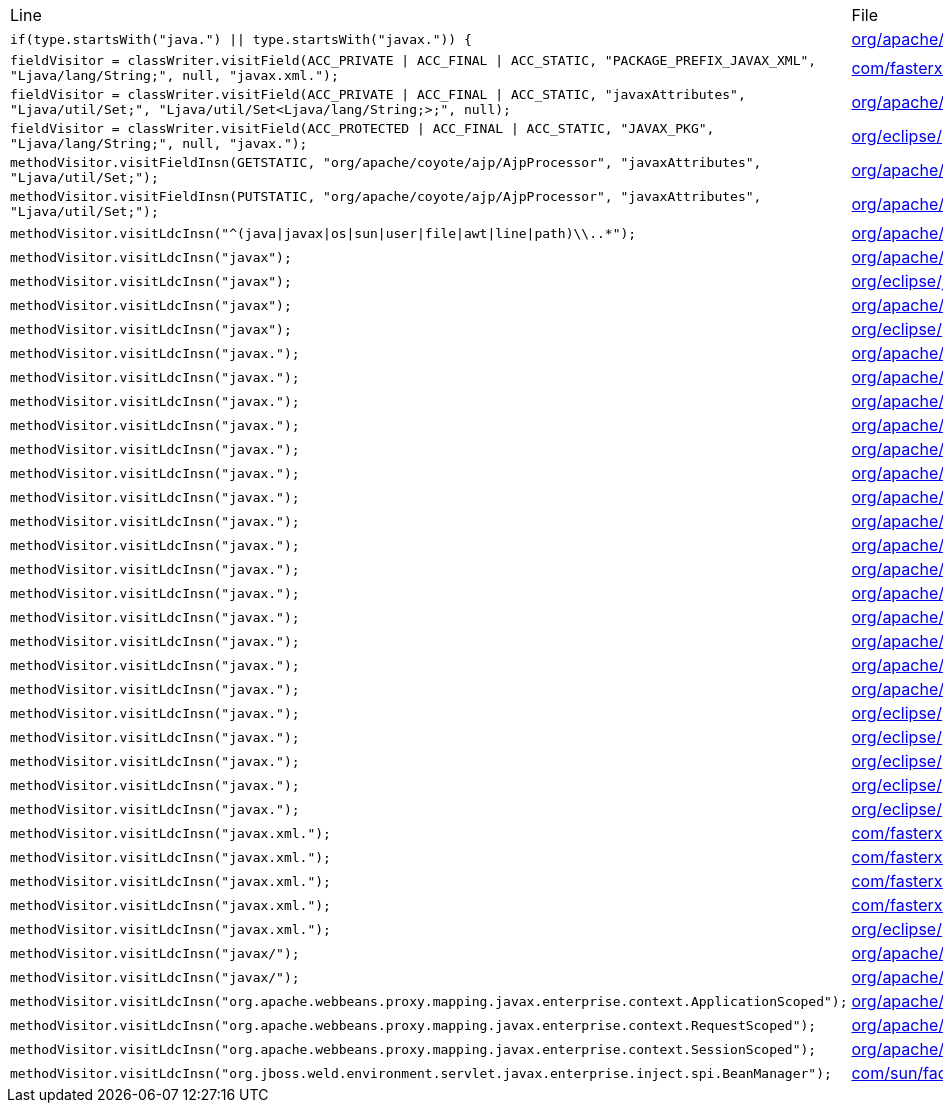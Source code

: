 |===
| Line | File 
|  `if(type.startsWith("java.") \|\| type.startsWith("javax.")) {`  | link:https://github.com/dblevins/tomee-analysis/blob/master/apache-tomee-microprofile-8.0.3-SNAPSHOT.zip/apache-tomee-microprofile-8.0.3-SNAPSHOT/lib/quartz-openejb-shade-2.2.1.jar/org/apache/openejb/quartz/core/QuartzSchedulerMBeanImpl.java#L333[org/apache/openejb/quartz/core/QuartzSchedulerMBeanImpl.java:333]  
|  `fieldVisitor = classWriter.visitField(ACC_PRIVATE \| ACC_FINAL \| ACC_STATIC, "PACKAGE_PREFIX_JAVAX_XML", "Ljava/lang/String;", null, "javax.xml.");`  | link:https://github.com/dblevins/tomee-analysis/blob/master/apache-tomee-microprofile-8.0.3-SNAPSHOT.zip/apache-tomee-microprofile-8.0.3-SNAPSHOT/lib/jackson-databind-2.10.0.jar/com/fasterxml/jackson/databind/ext/OptionalHandlerFactory-asmified.java#L32[com/fasterxml/jackson/databind/ext/OptionalHandlerFactory:32]  
|  `fieldVisitor = classWriter.visitField(ACC_PRIVATE \| ACC_FINAL \| ACC_STATIC, "javaxAttributes", "Ljava/util/Set;", "Ljava/util/Set<Ljava/lang/String;>;", null);`  | link:https://github.com/dblevins/tomee-analysis/blob/master/apache-tomee-microprofile-8.0.3-SNAPSHOT.zip/apache-tomee-microprofile-8.0.3-SNAPSHOT/lib/tomcat-coyote.jar/org/apache/coyote/ajp/AjpProcessor-asmified.java#L60[org/apache/coyote/ajp/AjpProcessor:60]  
|  `fieldVisitor = classWriter.visitField(ACC_PROTECTED \| ACC_FINAL \| ACC_STATIC, "JAVAX_PKG", "Ljava/lang/String;", null, "javax.");`  | link:https://github.com/dblevins/tomee-analysis/blob/master/apache-tomee-plume-8.0.3-SNAPSHOT.zip/apache-tomee-plume-8.0.3-SNAPSHOT/lib/eclipselink-2.7.4.jar/org/eclipse/persistence/jaxb/javamodel/Helper-asmified.java#L188[org/eclipse/persistence/jaxb/javamodel/Helper:188]  
|  `methodVisitor.visitFieldInsn(GETSTATIC, "org/apache/coyote/ajp/AjpProcessor", "javaxAttributes", "Ljava/util/Set;");`  | link:https://github.com/dblevins/tomee-analysis/blob/master/apache-tomee-microprofile-8.0.3-SNAPSHOT.zip/apache-tomee-microprofile-8.0.3-SNAPSHOT/lib/tomcat-coyote.jar/org/apache/coyote/ajp/AjpProcessor-asmified.java#L1435[org/apache/coyote/ajp/AjpProcessor:1435]  
|  `methodVisitor.visitFieldInsn(PUTSTATIC, "org/apache/coyote/ajp/AjpProcessor", "javaxAttributes", "Ljava/util/Set;");`  | link:https://github.com/dblevins/tomee-analysis/blob/master/apache-tomee-microprofile-8.0.3-SNAPSHOT.zip/apache-tomee-microprofile-8.0.3-SNAPSHOT/lib/tomcat-coyote.jar/org/apache/coyote/ajp/AjpProcessor-asmified.java#L2966[org/apache/coyote/ajp/AjpProcessor:2966]  
|  `methodVisitor.visitLdcInsn("^(java\|javax\|os\|sun\|user\|file\|awt\|line\|path)\\..*");`  | link:https://github.com/dblevins/tomee-analysis/blob/master/apache-tomee-microprofile-8.0.3-SNAPSHOT.zip/apache-tomee-microprofile-8.0.3-SNAPSHOT/lib/openejb-server-8.0.3-SNAPSHOT.jar/org/apache/openejb/server/Start-asmified.java#L283[org/apache/openejb/server/Start:283]  
|  `methodVisitor.visitLdcInsn("javax");`  | link:https://github.com/dblevins/tomee-analysis/blob/master/apache-tomee-microprofile-8.0.3-SNAPSHOT.zip/apache-tomee-microprofile-8.0.3-SNAPSHOT/lib/catalina.jar/org/apache/catalina/loader/WebappClassLoaderBase-asmified.java#L5839[org/apache/catalina/loader/WebappClassLoaderBase:5839]  
|  `methodVisitor.visitLdcInsn("javax");`  | link:https://github.com/dblevins/tomee-analysis/blob/master/apache-tomee-microprofile-8.0.3-SNAPSHOT.zip/apache-tomee-microprofile-8.0.3-SNAPSHOT/lib/ecj-4.15.jar/org/eclipse/jdt/internal/compiler/lookup/TypeConstants-asmified.java#L1055[org/eclipse/jdt/internal/compiler/lookup/TypeConstants:1055]  
|  `methodVisitor.visitLdcInsn("javax");`  | link:https://github.com/dblevins/tomee-analysis/blob/master/apache-tomee-microprofile-8.0.3-SNAPSHOT.zip/apache-tomee-microprofile-8.0.3-SNAPSHOT/lib/openejb-core-8.0.3-SNAPSHOT.jar/org/apache/openejb/util/ContainerClassesFilter-asmified.java#L235[org/apache/openejb/util/ContainerClassesFilter:235]  
|  `methodVisitor.visitLdcInsn("javax");`  | link:https://github.com/dblevins/tomee-analysis/blob/master/apache-tomee-plume-8.0.3-SNAPSHOT.zip/apache-tomee-plume-8.0.3-SNAPSHOT/lib/eclipselink-2.7.4.jar/org/eclipse/persistence/jpa/rs/PersistenceFactoryBase-asmified.java#L336[org/eclipse/persistence/jpa/rs/PersistenceFactoryBase:336]  
|  `methodVisitor.visitLdcInsn("javax.");`  | link:https://github.com/dblevins/tomee-analysis/blob/master/apache-tomee-microprofile-8.0.3-SNAPSHOT.zip/apache-tomee-microprofile-8.0.3-SNAPSHOT/lib/openwebbeans-impl-2.0.12.jar/org/apache/webbeans/proxy/AbstractProxyFactory-asmified.java#L335[org/apache/webbeans/proxy/AbstractProxyFactory:335]  
|  `methodVisitor.visitLdcInsn("javax.");`  | link:https://github.com/dblevins/tomee-analysis/blob/master/apache-tomee-microprofile-8.0.3-SNAPSHOT.zip/apache-tomee-microprofile-8.0.3-SNAPSHOT/lib/quartz-openejb-shade-2.2.1.jar/org/apache/openejb/quartz/core/QuartzSchedulerMBeanImpl-asmified.java#L1063[org/apache/openejb/quartz/core/QuartzSchedulerMBeanImpl:1063]  
|  `methodVisitor.visitLdcInsn("javax.");`  | link:https://github.com/dblevins/tomee-analysis/blob/master/apache-tomee-microprofile-8.0.3-SNAPSHOT.zip/apache-tomee-microprofile-8.0.3-SNAPSHOT/lib/catalina-ssi.jar/org/apache/catalina/ssi/SSIServletExternalResolver-asmified.java#L380[org/apache/catalina/ssi/SSIServletExternalResolver:380]  
|  `methodVisitor.visitLdcInsn("javax.");`  | link:https://github.com/dblevins/tomee-analysis/blob/master/apache-tomee-microprofile-8.0.3-SNAPSHOT.zip/apache-tomee-microprofile-8.0.3-SNAPSHOT/lib/tomcat-coyote.jar/org/apache/tomcat/util/modeler/modules/MbeansDescriptorsIntrospectionSource-asmified.java#L256[org/apache/tomcat/util/modeler/modules/MbeansDescriptorsIntrospectionSource:256]  
|  `methodVisitor.visitLdcInsn("javax.");`  | link:https://github.com/dblevins/tomee-analysis/blob/master/apache-tomee-microprofile-8.0.3-SNAPSHOT.zip/apache-tomee-microprofile-8.0.3-SNAPSHOT/lib/openejb-core-8.0.3-SNAPSHOT.jar/org/apache/openejb/util/classloader/URLClassLoaderFirst-asmified.java#L609[org/apache/openejb/util/classloader/URLClassLoaderFirst:609]  
|  `methodVisitor.visitLdcInsn("javax.");`  | link:https://github.com/dblevins/tomee-analysis/blob/master/apache-tomee-microprofile-8.0.3-SNAPSHOT.zip/apache-tomee-microprofile-8.0.3-SNAPSHOT/lib/openejb-core-8.0.3-SNAPSHOT.jar/org/apache/openejb/util/classloader/URLClassLoaderFirst-asmified.java#L1516[org/apache/openejb/util/classloader/URLClassLoaderFirst:1516]  
|  `methodVisitor.visitLdcInsn("javax.");`  | link:https://github.com/dblevins/tomee-analysis/blob/master/apache-tomee-microprofile-8.0.3-SNAPSHOT.zip/apache-tomee-microprofile-8.0.3-SNAPSHOT/lib/openejb-core-8.0.3-SNAPSHOT.jar/org/apache/openejb/util/classloader/URLClassLoaderFirst-asmified.java#L1521[org/apache/openejb/util/classloader/URLClassLoaderFirst:1521]  
|  `methodVisitor.visitLdcInsn("javax.");`  | link:https://github.com/dblevins/tomee-analysis/blob/master/apache-tomee-microprofile-8.0.3-SNAPSHOT.zip/apache-tomee-microprofile-8.0.3-SNAPSHOT/lib/openejb-core-8.0.3-SNAPSHOT.jar/org/apache/openejb/config/NewLoaderLogic-asmified.java#L291[org/apache/openejb/config/NewLoaderLogic:291]  
|  `methodVisitor.visitLdcInsn("javax.");`  | link:https://github.com/dblevins/tomee-analysis/blob/master/apache-tomee-microprofile-8.0.3-SNAPSHOT.zip/apache-tomee-microprofile-8.0.3-SNAPSHOT/lib/openejb-core-8.0.3-SNAPSHOT.jar/org/apache/openejb/persistence/PersistenceUnitInfoImpl-asmified.java#L827[org/apache/openejb/persistence/PersistenceUnitInfoImpl:827]  
|  `methodVisitor.visitLdcInsn("javax.");`  | link:https://github.com/dblevins/tomee-analysis/blob/master/apache-tomee-microprofile-8.0.3-SNAPSHOT.zip/apache-tomee-microprofile-8.0.3-SNAPSHOT/lib/cxf-core-3.3.6.jar/org/apache/cxf/common/injection/ResourceInjector-asmified.java#L141[org/apache/cxf/common/injection/ResourceInjector:141]  
|  `methodVisitor.visitLdcInsn("javax.");`  | link:https://github.com/dblevins/tomee-analysis/blob/master/apache-tomee-microprofile-8.0.3-SNAPSHOT.zip/apache-tomee-microprofile-8.0.3-SNAPSHOT/lib/openjpa-3.1.0.jar/org/apache/openjpa/meta/AbstractMetaDataDefaults-asmified.java#L719[org/apache/openjpa/meta/AbstractMetaDataDefaults:719]  
|  `methodVisitor.visitLdcInsn("javax.");`  | link:https://github.com/dblevins/tomee-analysis/blob/master/apache-tomee-microprofile-8.0.3-SNAPSHOT.zip/apache-tomee-microprofile-8.0.3-SNAPSHOT/lib/openjpa-3.1.0.jar/org/apache/openjpa/lib/util/TemporaryClassLoader-asmified.java#L82[org/apache/openjpa/lib/util/TemporaryClassLoader:82]  
|  `methodVisitor.visitLdcInsn("javax.");`  | link:https://github.com/dblevins/tomee-analysis/blob/master/apache-tomee-microprofile-8.0.3-SNAPSHOT.zip/apache-tomee-microprofile-8.0.3-SNAPSHOT/lib/openjpa-3.1.0.jar/org/apache/openjpa/lib/meta/ClassMetaDataIterator-asmified.java#L91[org/apache/openjpa/lib/meta/ClassMetaDataIterator:91]  
|  `methodVisitor.visitLdcInsn("javax.");`  | link:https://github.com/dblevins/tomee-analysis/blob/master/apache-tomee-microprofile-8.0.3-SNAPSHOT.zip/apache-tomee-microprofile-8.0.3-SNAPSHOT/lib/cxf-rt-databinding-jaxb-3.3.6.jar/org/apache/cxf/jaxb/JAXBContextInitializer-asmified.java#L987[org/apache/cxf/jaxb/JAXBContextInitializer:987]  
|  `methodVisitor.visitLdcInsn("javax.");`  | link:https://github.com/dblevins/tomee-analysis/blob/master/apache-tomee-microprofile-8.0.3-SNAPSHOT.zip/apache-tomee-microprofile-8.0.3-SNAPSHOT/lib/cxf-rt-databinding-jaxb-3.3.6.jar/org/apache/cxf/jaxb/JAXBContextInitializer-asmified.java#L1170[org/apache/cxf/jaxb/JAXBContextInitializer:1170]  
|  `methodVisitor.visitLdcInsn("javax.");`  | link:https://github.com/dblevins/tomee-analysis/blob/master/apache-tomee-plume-8.0.3-SNAPSHOT.zip/apache-tomee-plume-8.0.3-SNAPSHOT/lib/eclipselink-2.7.4.jar/org/eclipse/persistence/internal/jpa/deployment/JavaSECMPInitializer$TempEntityLoader-asmified.java#L108[org/eclipse/persistence/internal/jpa/deployment/JavaSECMPInitializer$TempEntityLoader:108]  
|  `methodVisitor.visitLdcInsn("javax.");`  | link:https://github.com/dblevins/tomee-analysis/blob/master/apache-tomee-plume-8.0.3-SNAPSHOT.zip/apache-tomee-plume-8.0.3-SNAPSHOT/lib/eclipselink-2.7.4.jar/org/eclipse/persistence/internal/jpa/metadata/accessors/objects/MetadataClass-asmified.java#L1126[org/eclipse/persistence/internal/jpa/metadata/accessors/objects/MetadataClass:1126]  
|  `methodVisitor.visitLdcInsn("javax.");`  | link:https://github.com/dblevins/tomee-analysis/blob/master/apache-tomee-plume-8.0.3-SNAPSHOT.zip/apache-tomee-plume-8.0.3-SNAPSHOT/lib/eclipselink-2.7.4.jar/org/eclipse/persistence/jaxb/javamodel/Helper-asmified.java#L694[org/eclipse/persistence/jaxb/javamodel/Helper:694]  
|  `methodVisitor.visitLdcInsn("javax.");`  | link:https://github.com/dblevins/tomee-analysis/blob/master/apache-tomee-plume-8.0.3-SNAPSHOT.zip/apache-tomee-plume-8.0.3-SNAPSHOT/lib/eclipselink-2.7.4.jar/org/eclipse/persistence/jaxb/javamodel/reflection/JavaClassImpl-asmified.java#L1201[org/eclipse/persistence/jaxb/javamodel/reflection/JavaClassImpl:1201]  
|  `methodVisitor.visitLdcInsn("javax.");`  | link:https://github.com/dblevins/tomee-analysis/blob/master/apache-tomee-plume-8.0.3-SNAPSHOT.zip/apache-tomee-plume-8.0.3-SNAPSHOT/lib/eclipselink-2.7.4.jar/org/eclipse/persistence/jaxb/rs/MOXyJsonProvider-asmified.java#L1562[org/eclipse/persistence/jaxb/rs/MOXyJsonProvider:1562]  
|  `methodVisitor.visitLdcInsn("javax.xml.");`  | link:https://github.com/dblevins/tomee-analysis/blob/master/apache-tomee-microprofile-8.0.3-SNAPSHOT.zip/apache-tomee-microprofile-8.0.3-SNAPSHOT/lib/jackson-databind-2.10.0.jar/com/fasterxml/jackson/databind/ext/OptionalHandlerFactory-asmified.java#L117[com/fasterxml/jackson/databind/ext/OptionalHandlerFactory:117]  
|  `methodVisitor.visitLdcInsn("javax.xml.");`  | link:https://github.com/dblevins/tomee-analysis/blob/master/apache-tomee-microprofile-8.0.3-SNAPSHOT.zip/apache-tomee-microprofile-8.0.3-SNAPSHOT/lib/jackson-databind-2.10.0.jar/com/fasterxml/jackson/databind/ext/OptionalHandlerFactory-asmified.java#L123[com/fasterxml/jackson/databind/ext/OptionalHandlerFactory:123]  
|  `methodVisitor.visitLdcInsn("javax.xml.");`  | link:https://github.com/dblevins/tomee-analysis/blob/master/apache-tomee-microprofile-8.0.3-SNAPSHOT.zip/apache-tomee-microprofile-8.0.3-SNAPSHOT/lib/jackson-databind-2.10.0.jar/com/fasterxml/jackson/databind/ext/OptionalHandlerFactory-asmified.java#L211[com/fasterxml/jackson/databind/ext/OptionalHandlerFactory:211]  
|  `methodVisitor.visitLdcInsn("javax.xml.");`  | link:https://github.com/dblevins/tomee-analysis/blob/master/apache-tomee-microprofile-8.0.3-SNAPSHOT.zip/apache-tomee-microprofile-8.0.3-SNAPSHOT/lib/jackson-databind-2.10.0.jar/com/fasterxml/jackson/databind/ext/OptionalHandlerFactory-asmified.java#L217[com/fasterxml/jackson/databind/ext/OptionalHandlerFactory:217]  
|  `methodVisitor.visitLdcInsn("javax.xml.");`  | link:https://github.com/dblevins/tomee-analysis/blob/master/apache-tomee-plume-8.0.3-SNAPSHOT.zip/apache-tomee-plume-8.0.3-SNAPSHOT/lib/eclipselink-2.7.4.jar/org/eclipse/persistence/internal/security/PrivilegedAccessHelper-asmified.java#L734[org/eclipse/persistence/internal/security/PrivilegedAccessHelper:734]  
|  `methodVisitor.visitLdcInsn("javax/");`  | link:https://github.com/dblevins/tomee-analysis/blob/master/apache-tomee-microprofile-8.0.3-SNAPSHOT.zip/apache-tomee-microprofile-8.0.3-SNAPSHOT/lib/openejb-core-8.0.3-SNAPSHOT.jar/org/apache/openejb/core/TempClassLoader-asmified.java#L199[org/apache/openejb/core/TempClassLoader:199]  
|  `methodVisitor.visitLdcInsn("javax/");`  | link:https://github.com/dblevins/tomee-analysis/blob/master/apache-tomee-microprofile-8.0.3-SNAPSHOT.zip/apache-tomee-microprofile-8.0.3-SNAPSHOT/lib/openjpa-3.1.0.jar/org/apache/openjpa/enhance/PCClassFileTransformer-asmified.java#L589[org/apache/openjpa/enhance/PCClassFileTransformer:589]  
|  `methodVisitor.visitLdcInsn("org.apache.webbeans.proxy.mapping.javax.enterprise.context.ApplicationScoped");`  | link:https://github.com/dblevins/tomee-analysis/blob/master/apache-tomee-microprofile-8.0.3-SNAPSHOT.zip/apache-tomee-microprofile-8.0.3-SNAPSHOT/lib/openejb-core-8.0.3-SNAPSHOT.jar/org/apache/openejb/cdi/ThreadSingletonServiceImpl-asmified.java#L270[org/apache/openejb/cdi/ThreadSingletonServiceImpl:270]  
|  `methodVisitor.visitLdcInsn("org.apache.webbeans.proxy.mapping.javax.enterprise.context.RequestScoped");`  | link:https://github.com/dblevins/tomee-analysis/blob/master/apache-tomee-microprofile-8.0.3-SNAPSHOT.zip/apache-tomee-microprofile-8.0.3-SNAPSHOT/lib/openejb-core-8.0.3-SNAPSHOT.jar/org/apache/openejb/cdi/ThreadSingletonServiceImpl-asmified.java#L287[org/apache/openejb/cdi/ThreadSingletonServiceImpl:287]  
|  `methodVisitor.visitLdcInsn("org.apache.webbeans.proxy.mapping.javax.enterprise.context.SessionScoped");`  | link:https://github.com/dblevins/tomee-analysis/blob/master/apache-tomee-microprofile-8.0.3-SNAPSHOT.zip/apache-tomee-microprofile-8.0.3-SNAPSHOT/lib/openejb-core-8.0.3-SNAPSHOT.jar/org/apache/openejb/cdi/ThreadSingletonServiceImpl-asmified.java#L306[org/apache/openejb/cdi/ThreadSingletonServiceImpl:306]  
|  `methodVisitor.visitLdcInsn("org.jboss.weld.environment.servlet.javax.enterprise.inject.spi.BeanManager");`  | link:https://github.com/dblevins/tomee-analysis/blob/master/apache-tomee-plume-8.0.3-SNAPSHOT.zip/apache-tomee-plume-8.0.3-SNAPSHOT/lib/jakarta.faces-2.3.14.jar/com/sun/faces/util/Util-asmified.java#L3773[com/sun/faces/util/Util:3773]  
|===
